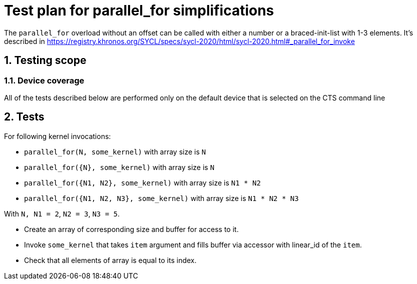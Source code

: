 :sectnums:
:xrefstyle: short

= Test plan for parallel_for simplifications

The `parallel_for` overload without an offset can be called with either a number or a braced-init-list with 1-3 elements.
It's described in https://registry.khronos.org/SYCL/specs/sycl-2020/html/sycl-2020.html#_parallel_for_invoke

== Testing scope

=== Device coverage

All of the tests described below are performed only on the default device that
is selected on the CTS command line

== Tests

For following kernel invocations:

* `parallel_for(N, some_kernel)` with array size is `N`
* `parallel_for({N}, some_kernel)` with array size is `N`
* `parallel_for({N1, N2}, some_kernel)` with array size is `N1 * N2`
* `parallel_for({N1, N2, N3}, some_kernel)` with array size is `N1 * N2 * N3`

With `N, N1 = 2`, `N2 = 3`, `N3 = 5`.

* Create an array of corresponding size and buffer for access to it.
* Invoke `some_kernel` that takes `item` argument and fills buffer via accessor with linear_id of the `item`.
* Check that all elements of array is equal to its index.
